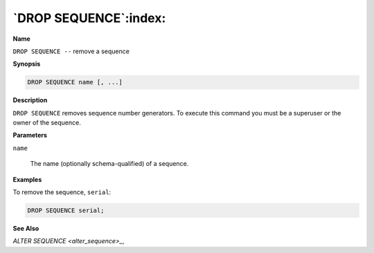 .. _drop_sequence:

**********************
`DROP SEQUENCE`:index:
**********************

**Name**

``DROP SEQUENCE --`` remove a sequence

**Synopsis**

.. code-block:: text

    DROP SEQUENCE name [, ...]

**Description**

``DROP SEQUENCE`` removes sequence number generators. To execute this
command you must be a superuser or the owner of the sequence.

**Parameters**

``name``

    The name (optionally schema-qualified) of a sequence.

**Examples**

To remove the sequence, ``serial``:

.. code-block:: text

    DROP SEQUENCE serial;

**See Also**


`ALTER SEQUENCE <alter_sequence>_`, 
